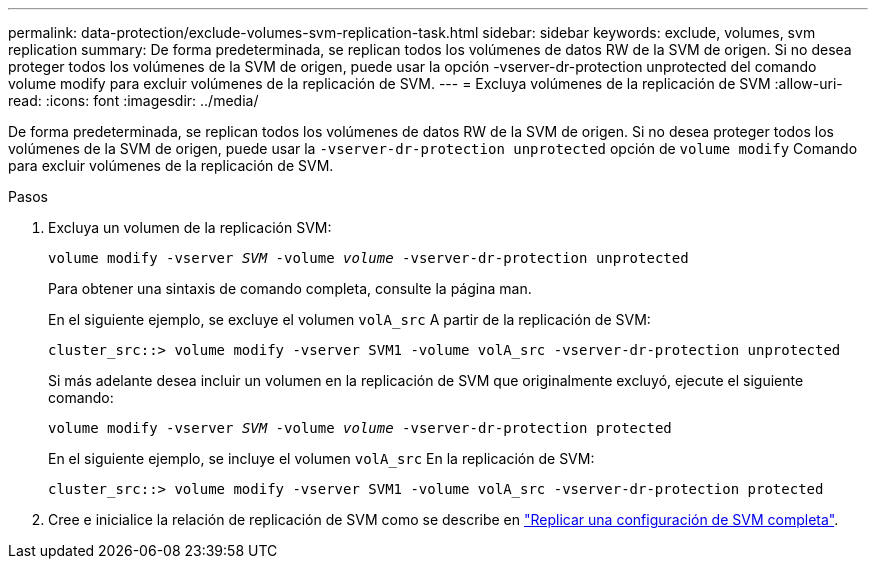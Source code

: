 ---
permalink: data-protection/exclude-volumes-svm-replication-task.html 
sidebar: sidebar 
keywords: exclude, volumes, svm replication 
summary: De forma predeterminada, se replican todos los volúmenes de datos RW de la SVM de origen. Si no desea proteger todos los volúmenes de la SVM de origen, puede usar la opción -vserver-dr-protection unprotected del comando volume modify para excluir volúmenes de la replicación de SVM. 
---
= Excluya volúmenes de la replicación de SVM
:allow-uri-read: 
:icons: font
:imagesdir: ../media/


[role="lead"]
De forma predeterminada, se replican todos los volúmenes de datos RW de la SVM de origen. Si no desea proteger todos los volúmenes de la SVM de origen, puede usar la `-vserver-dr-protection unprotected` opción de `volume modify` Comando para excluir volúmenes de la replicación de SVM.

.Pasos
. Excluya un volumen de la replicación SVM:
+
`volume modify -vserver _SVM_ -volume _volume_ -vserver-dr-protection unprotected`

+
Para obtener una sintaxis de comando completa, consulte la página man.

+
En el siguiente ejemplo, se excluye el volumen `volA_src` A partir de la replicación de SVM:

+
[listing]
----
cluster_src::> volume modify -vserver SVM1 -volume volA_src -vserver-dr-protection unprotected
----
+
Si más adelante desea incluir un volumen en la replicación de SVM que originalmente excluyó, ejecute el siguiente comando:

+
`volume modify -vserver _SVM_ -volume _volume_ -vserver-dr-protection protected`

+
En el siguiente ejemplo, se incluye el volumen `volA_src` En la replicación de SVM:

+
[listing]
----
cluster_src::> volume modify -vserver SVM1 -volume volA_src -vserver-dr-protection protected
----
. Cree e inicialice la relación de replicación de SVM como se describe en link:replicate-entire-svm-config-task.html["Replicar una configuración de SVM completa"].

